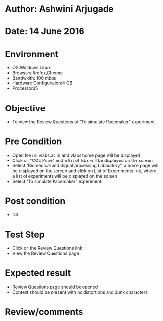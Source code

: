 * Author: Ashwini Arjugade
* Date: 14 June 2016

* Environment
  - OS:Windows,Linux 
  - Browsers:firefox,Chrome
  - Bandwidth: 100 mbps
  - Hardware Configuration:4 GB
  - Processor:i5

* Objective
  - To view the Review Questions of “To simulate Pacemaker" experiment
 
* Pre Condition
  - Open the url vlabs.ac.in and vlabs home page will be displayed
  - Click on "COE Pune" and a list of labs will be displayed on the screen
  - Select “Biomedical and Signal processing Laboratory”, a home page will be displayed on the screen and click on List of Experiments link, where  a list of experiments will be displayed on the screen
  - Select “To simulate Pacemaker” experiment.

* Post condition
  - Nil	

* Test Step    
  - Click on the Review Questions link
  - View the Review Questions page

* Expected result     
  - Review Questions page should be opened
  - Content should be present with no distortions and Junk characters

* Review/comments
